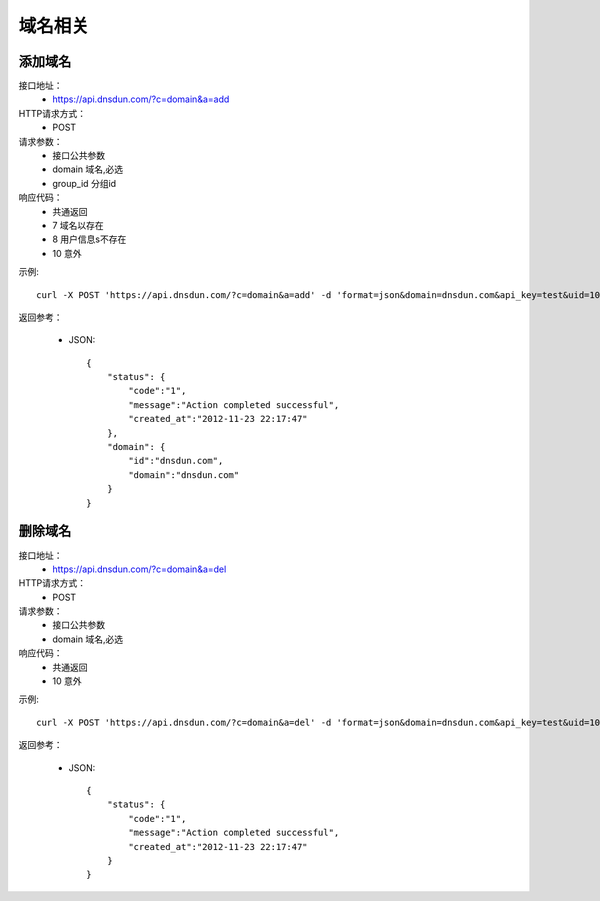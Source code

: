 域名相关
========

添加域名
---------
接口地址：
    * https://api.dnsdun.com/?c=domain&a=add
HTTP请求方式：
    * POST
请求参数：
    * 接口公共参数
    * domain     域名,必选
    * group_id   分组id
响应代码：
    * 共通返回
    * 7 域名以存在
    * 8 用户信息s不存在
    * 10 意外
    


示例::

    curl -X POST 'https://api.dnsdun.com/?c=domain&a=add' -d 'format=json&domain=dnsdun.com&api_key=test&uid=1000'
    
返回参考：

    * JSON::

        {
            "status": {
                "code":"1",
                "message":"Action completed successful",
                "created_at":"2012-11-23 22:17:47"
            },
            "domain": {
                "id":"dnsdun.com",
                "domain":"dnsdun.com"
            }
        }

删除域名
---------
接口地址：
    * https://api.dnsdun.com/?c=domain&a=del
HTTP请求方式：
    * POST
请求参数：
    * 接口公共参数
    * domain     域名,必选
响应代码：
    * 共通返回
    * 10 意外    


示例::

    curl -X POST 'https://api.dnsdun.com/?c=domain&a=del' -d 'format=json&domain=dnsdun.com&api_key=test&uid=1000'
    
返回参考：

    * JSON::

        {
            "status": {
                "code":"1",
                "message":"Action completed successful",
                "created_at":"2012-11-23 22:17:47"
            }
        }
